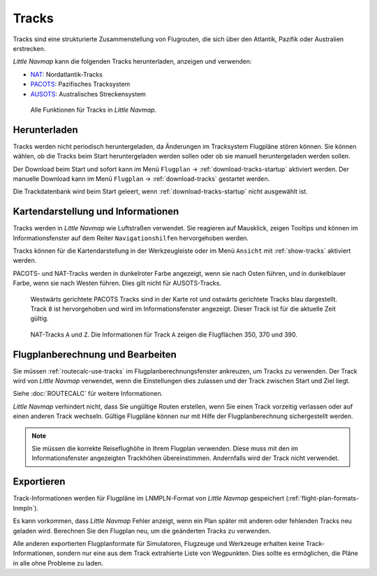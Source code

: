 |Tracks| Tracks
---------------------------------------

Tracks sind eine strukturierte Zusammenstellung von Flugrouten, die sich über den Atlantik, Pazifik oder Australien erstrecken.

*Little Navmap* kann die folgenden Tracks herunterladen, anzeigen und verwenden:

- `NAT <https://en.wikipedia.org/wiki/North_Atlantic_Tracks>`__: Nordatlantik-Tracks
- `PACOTS <https://en.wikipedia.org/wiki/Pacific_Organized_Track_System>`__: Pazifisches Tracksystem
- `AUSOTS <https://www.airservicesaustralia.com/ausots/ausotstoday.asp>`__: Australisches Streckensystem

.. figure:: ../images/tracks.jpg

    Alle Funktionen für Tracks in *Little Navmap*.

Herunterladen
~~~~~~~~~~~~~~~~~~~~~~~~~~~~~~~~~~~~~

Tracks werden nicht periodisch heruntergeladen, da Änderungen im Tracksystem Flugpläne stören können.
Sie können wählen, ob die Tracks beim Start heruntergeladen werden sollen oder ob sie manuell heruntergeladen werden sollen.

Der Download beim Start und sofort kann im Menü ``Flugplan`` -> :ref:`download-tracks-startup` aktiviert werden.
Der manuelle Download kann im Menü ``Flugplan`` -> :ref:`download-tracks` gestartet werden.

Die Trackdatenbank wird beim Start geleert, wenn :ref:`download-tracks-startup` nicht ausgewählt ist.

Kartendarstellung und Informationen
~~~~~~~~~~~~~~~~~~~~~~~~~~~~~~~~~~~~~

Tracks werden in *Little Navmap* wie Luftstraßen verwendet. Sie reagieren auf Mausklick, zeigen Tooltips und können im Informationsfenster auf dem Reiter ``Navigationshilfen`` hervorgehoben werden.

Tracks können für die Kartendarstellung in der Werkzeugleiste oder im Menü ``Ansicht`` mit |Show Tracks| :ref:`show-tracks` aktiviert werden.

PACOTS- und NAT-Tracks werden in dunkelroter Farbe angezeigt, wenn sie nach Osten führen, und in dunkelblauer Farbe, wenn sie nach Westen führen.
Dies gilt nicht für AUSOTS-Tracks.

.. figure:: ../images/trackinfo.jpg

       Westwärts gerichtete PACOTS Tracks sind in der Karte rot und ostwärts gerichtete Tracks blau dargestellt.
       Track ``8`` ist hervorgehoben und wird im Informationsfenster angezeigt. Dieser Track ist für die aktuelle Zeit gültig.

.. figure:: ../images/trackinfo2.jpg

       NAT-Tracks ``A`` und ``Z``. Die Informationen für Track ``A`` zeigen die Flugflächen 350, 370 und 390.

Flugplanberechnung und Bearbeiten
~~~~~~~~~~~~~~~~~~~~~~~~~~~~~~~~~~~~~

Sie müssen :ref:`routecalc-use-tracks` im Flugplanberechnungsfenster ankreuzen, um Tracks zu verwenden.
Der Track wird von *Little Navmap* verwendet, wenn die Einstellungen dies zulassen und der Track zwischen Start und Ziel liegt.

Siehe :doc:`ROUTECALC` für weitere Informationen.

*Little Navmap* verhindert nicht, dass Sie ungültige Routen erstellen, wenn Sie einen Track vorzeitig verlassen oder auf einen anderen Track wechseln.
Gültige Flugpläne können nur mit Hilfe der Flugplanberechnung sichergestellt werden.

.. note::

    Sie müssen die korrekte Reiseflughöhe in Ihrem Flugplan verwenden.
    Diese muss mit den im Informationsfenster angezeigten Trackhöhen übereinstimmen. Andernfalls wird der Track nicht verwendet.

Exportieren
~~~~~~~~~~~~~~~~~~~~~~~~~~~~~~~~~~~~~

Track-Informationen werden für Flugpläne im LNMPLN-Format von *Little Navmap* gespeichert (:ref:`flight-plan-formats-lnmpln`).

Es kann vorkommen, dass *Little Navmap* Fehler anzeigt, wenn ein Plan später mit anderen oder fehlenden Tracks neu geladen wird.
Berechnen Sie den Flugplan neu, um die geänderten Tracks zu verwenden.

Alle anderen exportierten Flugplanformate für Simulatoren, Flugzeuge und Werkzeuge erhalten keine Track-Informationen, sondern nur eine aus dem Track extrahierte Liste von Wegpunkten. Dies sollte es ermöglichen, die Pläne in alle ohne Probleme zu laden.

.. |Tracks| image:: ../images/icon_airwaytrack.png
.. |Show Tracks| image:: ../images/icon_airwaytrack.png
